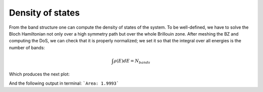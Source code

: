 Density of states
=============================

From the band structure one can compute the density of states of the system. To be well-defined, we have to solve
the Bloch Hamiltonian not only over a high symmetry path but over the whole Brillouin zone. After meshing
the BZ and computing the DoS, we can check that it is properly normalized; we set it so that the integral 
over all energies is the number of bands:

.. math::

    \int \rho(E) dE = N_{bands}

.. code-block:: python
    :caption: density_states.py

    from tightbinder.models import SlaterKoster
    from tightbinder.fileparse import parse_config_file
    from tightbinder.observables import dos
    import matplotlib.pyplot as plt
    import numpy as np

    def main():
        
        # Parse configuration file and init. model
        file = open("./examples/hBN.txt", "r")
        config = parse_config_file(file)
        model = SlaterKoster(config)

        # Create k point mesh of the Brillouin zone
        nk = 100
        kpoints = model.brillouin_zone_mesh([nk, nk])

        # Solve bands at each kpoint
        model.initialize_hamiltonian()
        results = model.solve(kpoints)

        # Compute density of states
        density, energies = dos(results, delta=0.05, npoints=200)
        
        # Plot DoS
        fig, ax = plt.subplots(1, 1)
        ax.plot(energies, density, "b-")
        ax.set_ylabel(r"DoS")
        ax.set_xlabel(r"$E$ (eV)")
        ax.grid("on")
        ax.set_xlim([-10, 10])

        # Check normalization
        area = np.trapz(density, energies)
        print(f"Area: {area:.4f}")


    if __name__ == "__main__":
        main()
        plt.show()


Which produces the next plot:

.. image:: ../plots/density_states.png
    :align: center

And the following output in terminal: ```Area: 1.9993```